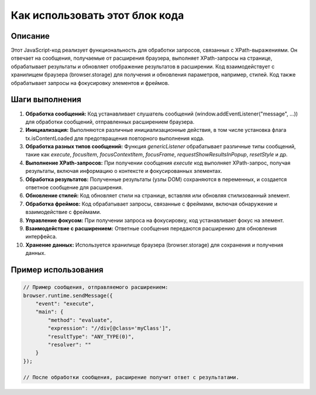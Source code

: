 Как использовать этот блок кода
=========================================================================================

Описание
-------------------------
Этот JavaScript-код реализует функциональность для обработки запросов, связанных с XPath-выражениями. Он отвечает на сообщения, получаемые от расширения браузера, выполняет XPath-запросы на странице, обрабатывает результаты и обновляет отображение результатов в расширении.  Код взаимодействует с хранилищем браузера (browser.storage) для получения и обновления параметров, например, стилей. Код также обрабатывает запросы на фокусировку элементов и фреймов.

Шаги выполнения
-------------------------
1. **Обработка сообщений:** Код устанавливает слушатель сообщений (window.addEventListener("message", ...)) для обработки сообщений, отправленных расширением браузера.

2. **Инициализация:**  Выполняются различные инициализационные действия, в том числе установка флага tx.isContentLoaded для предотвращения повторного выполнения кода.

3. **Обработка разных типов сообщений:** Функция `genericListener` обрабатывает различные типы сообщений, такие как `execute`, `focusItem`, `focusContextItem`, `focusFrame`, `requestShowResultsInPopup`, `resetStyle` и др.

4. **Выполнение XPath-запросов:** При получении сообщения `execute` код выполняет XPath-запрос, получая результаты, включая информацию о контексте и фокусированных элементах.

5. **Обработка результатов:** Полученные результаты (узлы DOM) сохраняются в переменных, и создается ответное сообщение для расширения.

6. **Обновление стилей:** Код обновляет стили на странице, вставляя или обновляя стилизованный элемент.

7. **Обработка фреймов:** Код обрабатывает запросы, связанные с фреймами, включая обнаружение и взаимодействие с фреймами.

8. **Управление фокусом:** При получении запроса на фокусировку, код устанавливает фокус на элемент.

9. **Взаимодействие с расширением:** Ответные сообщения передаются расширению для обновления интерфейса.

10. **Хранение данных:** Используется хранилище браузера (browser.storage) для сохранения и получения данных.


Пример использования
-------------------------
.. code-block:: javascript

    // Пример сообщения, отправляемого расширением:
    browser.runtime.sendMessage({
        "event": "execute",
        "main": {
            "method": "evaluate",
            "expression": "//div[@class='myClass']",
            "resultType": "ANY_TYPE(0)",
            "resolver": ""
        }
    });

    // После обработки сообщения, расширение получит ответ с результатами.